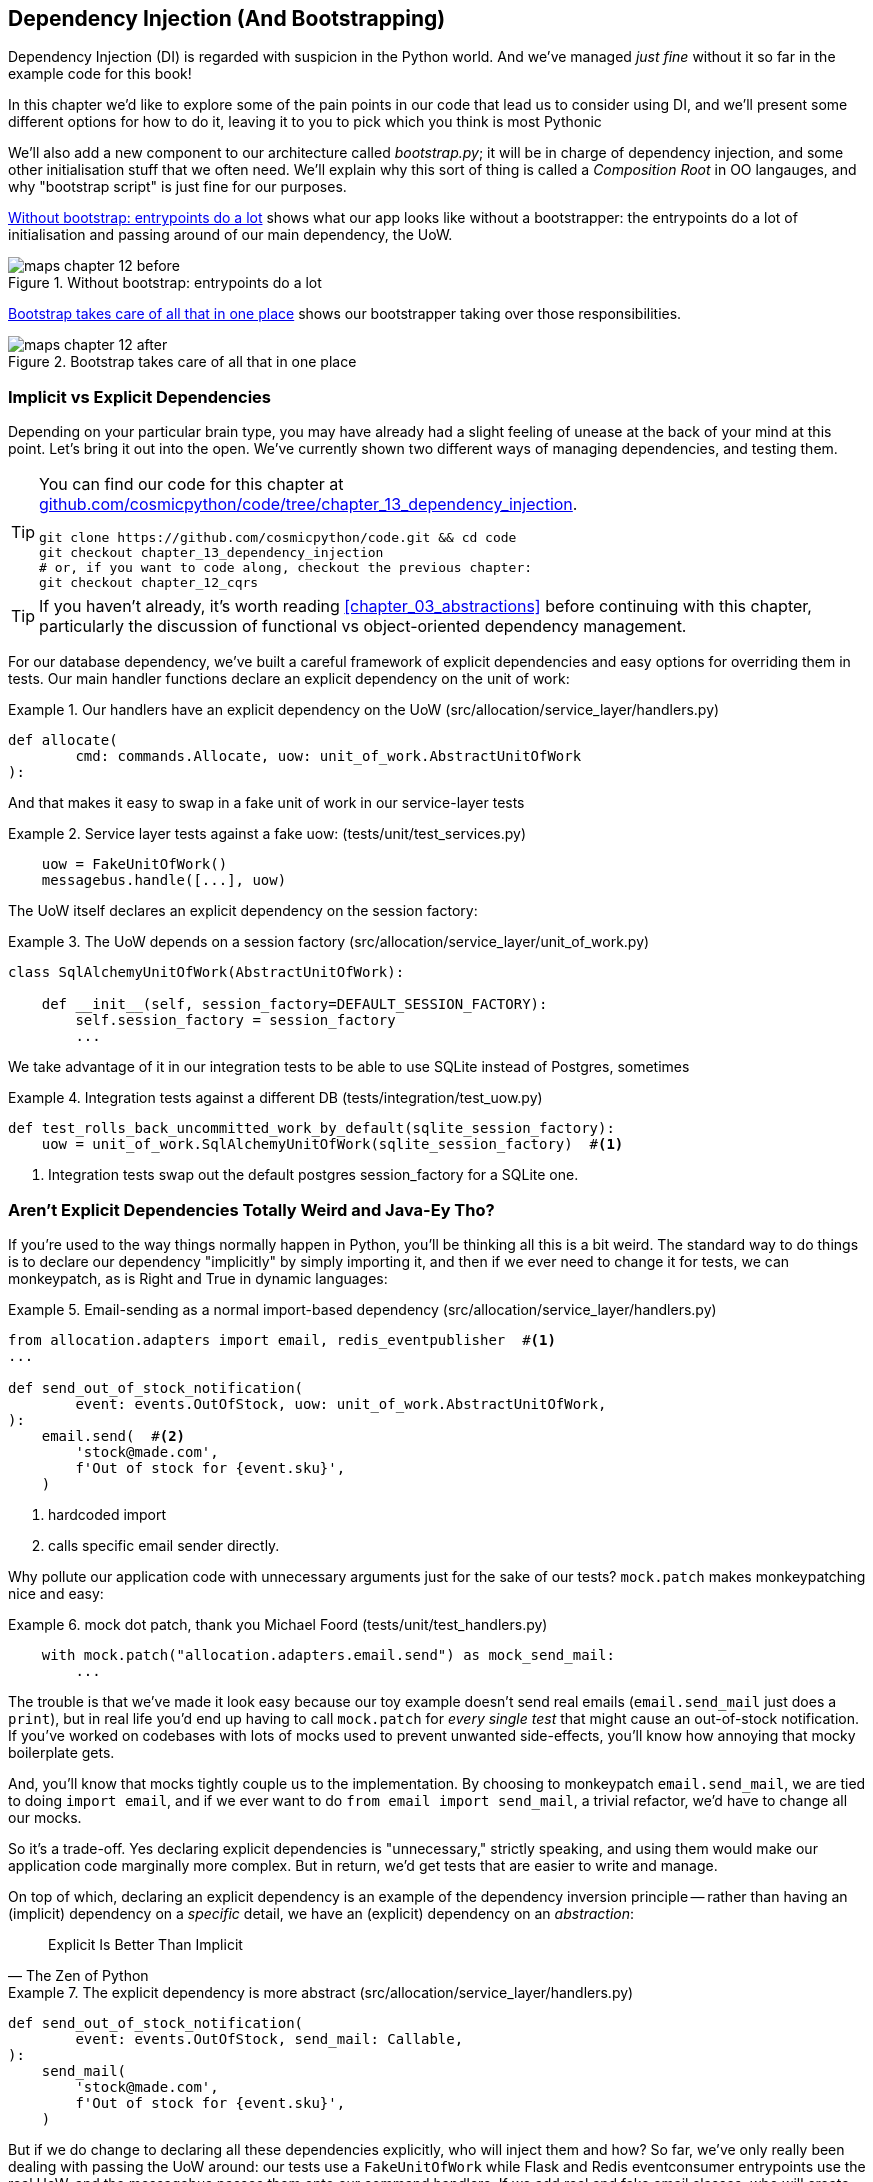 [[chapter_13_dependency_injection]]
== Dependency Injection (And Bootstrapping)

Dependency Injection (DI) is regarded with suspicion in the Python world.  And
we've managed _just fine_ without it so far in the example code for this
book!

In this chapter we'd like to explore some of the pain points in our code
that lead us to consider using DI, and we'll present some different options
for how to do it, leaving it to you to pick which you think is most Pythonic

We'll also add a new component to our architecture called __bootstrap.py__;
it will be in charge of dependency injection, and some other initialisation
stuff that we often need.  We'll explain why this sort of thing is called
a _Composition Root_ in OO langauges, and why "bootstrap script" is just fine
for our purposes.

<<bootstrap_chapter_before_diagram>> shows what our app looks like without
a bootstrapper: the entrypoints do a lot of initialisation and passing around
of our main dependency, the UoW.

[[bootstrap_chapter_before_diagram]]
.Without bootstrap: entrypoints do a lot
image::images/maps_chapter_12_before.png[]

<<bootstrap_chapter_after_diagram>> shows our bootstrapper taking over those
responsibilities.

[[bootstrap_chapter_after_diagram]]
.Bootstrap takes care of all that in one place
image::images/maps_chapter_12_after.png[]


=== Implicit vs Explicit Dependencies

Depending on your particular brain type, you may have already had a slight
feeling of unease at the back of your mind at this point.  Let's bring it out
into the open. We've currently shown two different ways of managing
dependencies, and testing them.

[TIP]
====
You can find our code for this chapter at
https://github.com/cosmicpython/code/tree/chapter_13_dependency_injection[github.com/cosmicpython/code/tree/chapter_13_dependency_injection].

----
git clone https://github.com/cosmicpython/code.git && cd code
git checkout chapter_13_dependency_injection
# or, if you want to code along, checkout the previous chapter:
git checkout chapter_12_cqrs
----
====


TIP: If you haven't already, it's worth reading <<chapter_03_abstractions>>
    before continuing with this chapter, particularly the discussion of
    functional vs object-oriented dependency management.

For our database dependency, we've built a careful framework of explicit
dependencies and easy options for overriding them in tests. Our main handler
functions declare an explicit dependency on the unit of work:

[[existing_handler]]
.Our handlers have an explicit dependency on the UoW (src/allocation/service_layer/handlers.py)
====
[source,python]
[role="existing"]
----
def allocate(
        cmd: commands.Allocate, uow: unit_of_work.AbstractUnitOfWork
):
----
====

And that makes it easy to swap in a fake unit of work in our
service-layer tests

[[existing_services_test]]
.Service layer tests against a fake uow: (tests/unit/test_services.py)
====
[source,python]
[role="skip"]
----
    uow = FakeUnitOfWork()
    messagebus.handle([...], uow)
----
====


The UoW itself declares an explicit dependency on the session factory:


[[existing_uow]]
.The UoW depends on a session factory (src/allocation/service_layer/unit_of_work.py)
====
[source,python]
[role="existing"]
----
class SqlAlchemyUnitOfWork(AbstractUnitOfWork):

    def __init__(self, session_factory=DEFAULT_SESSION_FACTORY):
        self.session_factory = session_factory
        ...
----
====

We take advantage of it in our integration tests to be able to use SQLite
instead of Postgres, sometimes

[[existing_integration_test]]
.Integration tests against a different DB (tests/integration/test_uow.py)
====
[source,python]
[role="existing"]
----
def test_rolls_back_uncommitted_work_by_default(sqlite_session_factory):
    uow = unit_of_work.SqlAlchemyUnitOfWork(sqlite_session_factory)  #<1>
----
====

<1> Integration tests swap out the default postgres session_factory for a
    SQLite one.



=== Aren't Explicit Dependencies Totally Weird and Java-Ey Tho?

If you're used to the way things normally happen in Python, you'll be thinking
all this is a bit weird.  The standard way to do things is to declare our
dependency "implicitly" by simply importing it, and then if we ever need to
change it for tests, we can monkeypatch, as is Right and True in dynamic
languages:


[[normal_implicit_dependency]]
.Email-sending as a normal import-based dependency (src/allocation/service_layer/handlers.py)
====
[source,python]
[role="existing"]
----
from allocation.adapters import email, redis_eventpublisher  #<1>
...

def send_out_of_stock_notification(
        event: events.OutOfStock, uow: unit_of_work.AbstractUnitOfWork,
):
    email.send(  #<2>
        'stock@made.com',
        f'Out of stock for {event.sku}',
    )
----
====

<1> hardcoded import
<2> calls specific email sender directly.


Why pollute our application code with unnecessary arguments just for the
sake of our tests? `mock.patch` makes monkeypatching nice and easy:


[[mocking_is_easy]]
.mock dot patch, thank you Michael Foord (tests/unit/test_handlers.py)
====
[source,python]
[role="existing"]
----
    with mock.patch("allocation.adapters.email.send") as mock_send_mail:
        ...
----
====

The trouble is that we've made it look easy because our toy example doesn't
send real emails (`email.send_mail` just does a `print`), but in real life
you'd end up having to call `mock.patch` for _every single test_ that might
cause an out-of-stock notification. If you've worked on codebases with lots of
mocks used to prevent unwanted side-effects, you'll know how annoying that
mocky boilerplate gets.

And, you'll know that mocks tightly couple us to the implementation.  By
choosing to monkeypatch `email.send_mail`, we are tied to doing `import email`,
and if we ever want to do `from email import send_mail`, a trivial refactor,
we'd have to change all our mocks.

So it's a trade-off.  Yes declaring explicit dependencies is "unnecessary,"
strictly speaking, and using them would make our application code marginally
more complex.  But in return, we'd get tests that are easier to write and
manage.

On top of which, declaring an explicit dependency is an example of the
dependency inversion principle -- rather than having an (implicit) dependency on
a _specific_ detail, we have an (explicit) dependency on an _abstraction_:

[quote, The Zen of Python]
____
Explicit Is Better Than Implicit
____


[[handler_with_explicit_dependency]]
.The explicit dependency is more abstract (src/allocation/service_layer/handlers.py)
====
[source,python]
[role="non-head"]
----
def send_out_of_stock_notification(
        event: events.OutOfStock, send_mail: Callable,
):
    send_mail(
        'stock@made.com',
        f'Out of stock for {event.sku}',
    )
----
====

But if we do change to declaring all these dependencies explicitly, who will
inject them and how? So far, we've only really been dealing with passing the
UoW around:  our tests use a `FakeUnitOfWork` while Flask and Redis eventconsumer
entrypoints use the real UoW, and the messagebus passes them onto our command
handlers.  If we add real and fake email classes, who will create them and
pass them on?

It's extra (duplicated) cruft for Flask, Redis and our tests.  Moreover,
putting all the responsibility for passing dependencies to the right handler
onto the messagebus feels like a violation of the SRP.

Instead, we'll reach for a pattern called _Composition Root_ (a bootstrap
script to you and me)footnote:[
Because Python is not a "pure" OO language, Python developers aren't necessarily
used to the concept of needing to "compose" a set of objects into a working
application.  We just pick our entrypoint and run code from top to bottom.],
and we'll do a bit of "Manual DI" (dependency injection without a
frameworkfootnote:[Mark Seeman calls this https://blog.ploeh.dk/2012/11/06/WhentouseaDIContainer/[Pure DI], or sometimes "Vanilla DI".]).


----
Flask + Redis
|
| call
V
Bootstraper:  prepares handlers with correct dependencies injected in
|             (test bootstrapper will use fakes, prod one will use reals)
|
|  pass injected handlers to
V
Messagebus
|
|  dispatches events and commands to injected handlers
|
V
----

TODO: betterify diagram? or just get rid of, in favour of the first?




=== Preparing Handlers: Manual DI with Closures and Partials

One way to turn a function with dependencies into one that's ready to be
called later with those dependencies _aleady injected_, is to use closures or
partial functions to compose the function with its dependencies:


[[di_with_partial_functions_examples]]
.Examples of DI using closures or partial functions
====
[source,python]
[role="skip"]
----
# existing allocate function, with abstract uow dependency
def allocate(
        cmd: commands.Allocate, uow: unit_of_work.AbstractUnitOfWork
):
    line = OrderLine(cmd.orderid, cmd.sku, cmd.qty)
    with uow:
        ...

# bootstrap script prepares actual UoW

def bootstrap(..):
    uow = unit_of_work.SqlAlchemyUnitOfWork()

    # then prepares a version of the allocate fn with uow dependency captured in a closure
    allocate_composed = lambda cmd: allocate(cmd, uow)

    # or, equivalently (this gets you a nicer stack trace)
    def allocate_composed(cmd):
        return allocate(cmd, uow)

    # alternatively with a partial
    import functools
    allocate_composed = functools.partial(allocate, uow=uow)  #<1>

# later at runtime, we can call the partial function, and it will have
# the UoW already bound
allocate_composed(cmd)
----
====

<1> The difference between closures (lambdas or named functions) and
    `functools.partial` is that the former use
    https://docs.python-guide.org/writing/gotchas/#late-binding-closures[late
    binding of variables], which can be a source of source of confusion if
    any of the dependencies are mutable.

Here's the same pattern again for the `send_out_of_stock_notification()` handler,
which has different dependencies:

[[partial_functions_2]]
.Another closure and partial functions example
====
[source,python]
[role="skip"]
----
def send_out_of_stock_notification(
        event: events.OutOfStock, send_mail: Callable,
):
    send_mail(
        'stock@made.com',
        ...


# prepare a version of the send_out_of_stock_notification with dependencies
sosn_composed  = lambda event: send_out_of_stock_notification(event, email.send_mail)

...
# later, at runtime:
sosn_composed(event)  # will have email.send_mail already injected in
----
====


=== An Alternative Using Classes

Closures and partial functions will feel familiar to people who've done a bit
of functional programming.   Here's an alternative using classes, which may
appeal to others.   It requires rewriting all our handler functions as
classes though:

[[di_with_classes]]
.DI using classes
====
[source,python]
[role="skip"]
----
# we replace the old `def allocate(cmd, uow)` with:

class AllocateHandler:

    def __init__(self, uow: unit_of_work.AbstractUnitOfWork):  #<2>
        self.uow = uow

    def __call__(self, cmd: commands.Allocate):  #<1>
        line = OrderLine(cmd.orderid, cmd.sku, cmd.qty)
        with self.uow:
            # rest of handler method as before
            ...

# bootstrap script prepares actual UoW
uow = unit_of_work.SqlAlchemyUnitOfWork()

# then prepares a version of the allocate fn with dependencies already injected
allocate = AllocateHandler(uow)

...
# later at runtime, we can call the handler instance, and it will have
# the UoW already injected
allocate(cmd)
----
====

<1> The class is designed to produce a callable function, so it has a
    ++__call__++ method.

<2> But we use the ++__init__++ to declare the dependencies it requires.
    This sort of thing will feel familiar if you've ever made class-based
    descriptors, or a class-based context manager that takes arguments.


Use whichever you and your team feel more comfortable with.


=== A Bootstrap Script


Here's what we want from our bootstrap script:

1. It should declare default dependencies but allow us to override them.
2. It should do the "init" stuff that we need to get our app started.
3. It should inject all the dependencies into our handlers.
4. It should give us back the core object for our app, the message bus.

Here's a first cut.


[[bootstrap_script]]
.A bootstrap function (src/allocation/bootstrap.py)
====
[source,python]
[role="non-head"]
----
def bootstrap(
    start_orm: bool = True,  #<1>
    uow: unit_of_work.AbstractUnitOfWork = unit_of_work.SqlAlchemyUnitOfWork(),
    send_mail: Callable = email.send,
    publish: Callable = redis_eventpublisher.publish,
) -> messagebus.MessageBus:

    if start_orm:
        orm.start_mappers()  #<1>

    dependencies = {'uow': uow, 'send_mail': send_mail, 'publish': publish}
    injected_event_handlers = {  #<2>
        event_type: [
            inject_dependencies(handler, dependencies)
            for handler in event_handlers
        ]
        for event_type, event_handlers in handlers.EVENT_HANDLERS.items()
    }
    injected_command_handlers = {  #<2>
        command_type: inject_dependencies(handler, dependencies)
        for command_type, handler in handlers.COMMAND_HANDLERS.items()
    }

    return messagebus.MessageBus(  #<3>
        uow=uow,
        event_handlers=injected_event_handlers,
        command_handlers=injected_command_handlers,
    )
----
====

<1>  `orm.start_mappers()` is our example of initialization work that needs
    to be done once at the beginning of an app.  We also see things like
    setting up the `logging` module

<2> We build up our injected versions of the handlers mappings using
    a function called `inject_dependencies()` which we'll show next.

<3> And we return a configured message bus ready to use.

// TODO more examples of init stuff

// TODO: show option of bootstrapper as class instead?

Here's how we inject dependencies into a handler function by inspecting
it:

[[di_by_inspection]]
.DI by inspecting function signatures (src/allocation/bootstrap.py)
====
[source,python]
----
def inject_dependencies(handler, dependencies):
    params = inspect.signature(handler).parameters  #<1>
    deps = {
        name: dependency
        for name, dependency in dependencies.items()  #<2>
        if name in params
    }
    return lambda message: handler(message, **deps)  #<3>
----
====

<1> We inspect our command/event handler's arguments.
<2> We match them by name to our dependencies.
<3> And we inject them in as kwargs to a produce a partial.


.Even-More-Manual DI with Less Magic.
*******************************************************************************
If you're finding the `inspect` code above a little harder to grok, this
even-simpler version may appeal.

Harry wrote the code for `inject_dependencies()` as a first cut of how to do
"manual" dependency injection, and when he saw it, Bob accused him of
overengineering and writing his own DI framework.

It honestly didn't even occur to Harry that you could do it any more plainly,
but in fact of course you can, like this:

// (EJ3) I don't know if I'd even call this DI, it's just straight meta-programming.

[[nomagic_di]]
.Manually creating partial functions inline (src/allocation/bootstrap.py)
====
[source,python]
[role="non-head"]
----
    injected_event_handlers = {
        events.Allocated: [
            lambda e: handlers.publish_allocated_event(e, publish),
            lambda e: handlers.add_allocation_to_read_model(e, uow),
        ],
        events.Deallocated: [
            lambda e: handlers.remove_allocation_from_read_model(e, uow),
            lambda e: handlers.reallocate(e, uow),
        ],
        events.OutOfStock: [
            lambda e: handlers.send_out_of_stock_notification(e, send_mail)
        ]
    }
    injected_command_handlers = {
        commands.Allocate: lambda c: handlers.allocate(c, uow),
        commands.CreateBatch: \
            lambda c: handlers.add_batch(c, uow),
        commands.ChangeBatchQuantity: \
            lambda c: handlers.change_batch_quantity(c, uow),
    }
----
====

Harry says he couldn't even imagine writing out that many lines of code
and having to look up that many function arguments manually.
This is a perfectly viable solution though, since it's only one
line of code or so per handler you add, so not a massive maintenance burden
even if you have dozens of handlers.

Our app is structured in such a way that we only ever want to do dependency
injection in one place, the handler functions, so this super-manual solution
and Harry's `inspect()` based one will both work fine.

If you find yourself wanting to do DI into more things and at different times,
or if you ever get into _dependency chains_ (where your dependencies have their
own dependencies, and so on), you may get some mileage out of a "real" DI
framework.

// IDEA: discuss/define what a DI container is

At MADE we've used https://pypi.org/project/Inject/[Inject] in a few places,
and it's fine although it makes pylint unhappy.  You might also check out
https://pypi.org/project/punq/[Punq], as written by Bob himself, or the
DRY-Python crew's https://github.com/dry-python/dependencies[dependencies].

*******************************************************************************


=== Messagebus Gets Given Handlers at Runtime

Our messagebus will no longer be static, it needs to have the already-injected
handlers given to it.  So we turn it from being a module into a configurable
class:


[[messagebus_as_class]]
.MessageBus as a class (src/allocation/service_layer/messagebus.py)
====
[source,python]
[role="non-head"]
----
class MessageBus:  #<1>

    def __init__(
        self,
        uow: unit_of_work.AbstractUnitOfWork,
        event_handlers: Dict[Type[events.Event], List[Callable]],  #<2>
        command_handlers: Dict[Type[commands.Command], Callable],  #<2>
    ):
        self.uow = uow
        self.event_handlers = event_handlers
        self.command_handlers = command_handlers

    def handle(self, message: Message):  #<3>
        self.queue = [message]
        while self.queue:
            message = self.queue.pop(0)
            if isinstance(message, events.Event):
                self.handle_event(message)
            elif isinstance(message, commands.Command):
                self.handle_command(message)
            else:
                raise Exception(f'{message} was not an Event or Command')
----
====

<1> The messagebus becomes a class...
<2> ...which is given its already-dependency-injected handlers.
<3> The main `handle()` function is substantially the same, just
    moving a few attributes and methods onto `self`.

// Note for DS, I did try a diff here but it was unreadable. too many changes.

////
TODO (hynek) (re self.qeue)
this makes me very uneasy and I’m almost certain it won’t work.

Your MessageBus is a global object and putting queue on it – and clearing it
out when handle is called is both hard to follow and 100% not thread safe.
////

////
 (EJ1) re: above comment, there's just *A BUG YOU MUST FIX*. It should be:

def handle(self, message):
    queue = [message]
    while queue:
        # go do it to it ...

Then each thread can get its own queue/execution context, and the globality
of the bus doesn't matter.
////

What else changes in the bus?

[[messagebus_handlers_change]]
.Event and Command handler logic stays the same (src/allocation/service_layer/messagebus.py)
====
[source,python]
----
    def handle_event(self, event: events.Event):
        for handler in self.event_handlers[type(event)]:  #<1>
            try:
                logger.debug('handling event %s with handler %s', event, handler)
                handler(event)  #<2>
                self.queue.extend(self.uow.collect_new_events())
            except Exception:
                logger.exception('Exception handling event %s', event)
                continue


    def handle_command(self, command: commands.Command):
        logger.debug('handling command %s', command)
        try:
            handler = self.command_handlers[type(command)]  #<1>
            handler(command)  #<2>
            self.queue.extend(self.uow.collect_new_events())
        except Exception:
            logger.exception('Exception handling command %s', command)
            raise
----
====

<1> `handle_event` and `handle_command` are substantially the same, but instead
    of indexing into a static `EVENT_HANDLERS` or `COMMAND_HANDLERS` dict, they
    use the versions on `self`.

<2> Instead of passing a UoW into the handler, we expect the handlers
    to already have all their dependencies, so all they need is a single argument,
    the specific event or command.


=== Using Bootstrap in Our Entrypoints

In our application's entrypoints, we now just call `bootstrap.bootstrap()`
and get a messagebus that's ready to go, rather than configuring a UoW and the
rest of it.

[[flask_calls_bootstrap]]
.Flask calls bootstrap (src/allocation/entrypoints/flask_app.py)
====
[source,diff]
----
-from allocation import views
+from allocation import bootstrap, views

 app = Flask(__name__)
-orm.start_mappers()  #<1>
+bus = bootstrap.bootstrap()


 @app.route("/add_batch", methods=['POST'])
@@ -19,8 +16,7 @@ def add_batch():
     cmd = commands.CreateBatch(
         request.json['ref'], request.json['sku'], request.json['qty'], eta,
     )
-    uow = unit_of_work.SqlAlchemyUnitOfWork()  #<2>
-    messagebus.handle(cmd, uow)
+    bus.handle(cmd)  #<3>
     return 'OK', 201

----
====

<1> We no longer need to call `start_orm()`, the bootstrap script's initialization
    stages will do that

<2> We no longer need to explicit build a particular type of UoW, the bootstrap
    script defaults take care of it

<3> And our messagebus is now a specific instance rather than the module global.

// TODO (EJ3) bus is still a module global, it's now just an instance of an class instead of a module.

// TODO (EJ2) The "Flask-onic" version of bootstrap is the application factory pattern w/ blueprints.
//      It is worth at least mentioning here.
//
// The issue that the style above (where app is a module variable) can raise, is that the import will
// have side-effects, because it inits the bus.  In the worst case, someone may have decided to add
// network calls to retrieve config.
//
// If you end up needing to unit test somethihng in this module, or use the flask test client,
// it can then lead you down the path to patching the configuration, which defeats the composition root.
//
// I think Docker helps mitigate this problem, with the cost of potentially increasing the complexity.
//
//  Reference:
//  https://flask.palletsprojects.com/en/1.1.x/patterns/appfactories/#
//  https://flask.palletsprojects.com/en/1.1.x/testing/#other-testing-tricks
//  https://flask.palletsprojects.com/en/1.1.x/blueprints/#blueprints



=== Initializing DI in Our Tests

In tests, we can use `bootstrap.bootstrap()` with overridden defaults to get a
custom messagebus.  Here's an example in an integration test:


[[bootstrap_view_tests]]
.Overriding bootstrap defaults (tests/integration/test_views.py)
====
[source,python]
[role="non-head"]
----
@pytest.fixture
def sqlite_bus(sqlite_session_factory):
    bus = bootstrap.bootstrap(
        start_orm=True,  #<1>
        uow=unit_of_work.SqlAlchemyUnitOfWork(sqlite_session_factory),  #<2>
        send_mail=lambda *args: None,  #<3>
        publish=lambda *args: None,  #<4>
    )
    yield bus
    clear_mappers()

def test_allocations_view(sqlite_bus):
    sqlite_bus.handle(commands.CreateBatch('sku1batch', 'sku1', 50, None))
    sqlite_bus.handle(commands.CreateBatch('sku2batch', 'sku2', 50, date.today()))
    ...
    assert views.allocations('order1', sqlite_bus.uow) == [
        {'sku': 'sku1', 'batchref': 'sku1batch'},
        {'sku': 'sku2', 'batchref': 'sku2batch'},
    ]
----
====

<1> We do still want to start the ORM...
<2> ...because we're going to use a real UoW, albeit with an in-memory database.
<3> But we don't need to send emails or publish, so we make those noops.


In our unit tests, in contrast, we can reuse our `FakeUnitOfWork`:

[[bootstrap_tests]]
.Bootstrap in unit test (tests/unit/test_handlers.py)
====
[source,python]
[role="non-head"]
----
def bootstrap_test_app():
    return bootstrap.bootstrap(
        start_orm=False,  #<1>
        uow=FakeUnitOfWork(),  #<2>
        send_mail=lambda *args: None,  #<3>
        publish=lambda *args: None,  #<3>
    )
----
====

<1> No need to start the ORM...
<2> ...because the fake UoW doesn't use one
<3> And we want to fake out our email and Redis adapters too.


So that gets rid of a little duplication, and we've moved a bunch
of setup and sensible defaults into a single place.

//TODO weak segue


=== Building an Adapter "Properly": A Worked Example

To really get a feel for how it all works, let's work through an example of how
you might build an adapter, and do dependency injection for it, "properly".

At the moment we've got two types of dependency:

[[two_types_of_dependency]]
.Two types of dependency (src/allocation/service_layer/messagebus.py)
====
[source,python]
[role="skip"]
----
    uow: unit_of_work.AbstractUnitOfWork,  #<1>
    send_mail: Callable,  #<2>
    publish: Callable,  #<2>
----
====

<1> the UoW has an abstract base class.  This is the heavyweight
    option for declaring and managing your external dependency.
    We'd use this for case when the dependency is relatively complex

<2> our email sender and pubsub publisher are just defined
    as functions.  This works just fine for simple things.

Here are some of the things we find ourselves injecting at work:

* an S3 filesystem client
* a key/value store client
* a `requests` session object.

Most of these will have more complex APIs that you can't capture
as a single function.  Read and write, GET and POST, and so on.

Even though it's simple, let's use `send_mail` as an example to talk
through how you might define a more complex dependency.


==== Define the Abstract and Concrete Implementations

We'll imagine a more generic "notifications" API.  Could be
email, could be SMS, could be slack posts one day.


[[notifications_dot_py]]
.An ABC and a concrete implementation (src/allocation/adapters/notifications.py)
====
[source,python]
----
class AbstractNotifications(abc.ABC):

    @abc.abstractmethod
    def send(self, destination, message):
        raise NotImplementedError

...

class EmailNotifications(AbstractNotifications):

    def __init__(self, smtp_host=DEFAULT_HOST, port=DEFAULT_PORT):
        self.server = smtplib.SMTP(smtp_host, port=port)
        self.server.noop()

    def send(self, destination, message):
        msg = f'Subject: allocation service notification\n{message}'
        self.server.sendmail(
            from_addr='allocations@example.com',
            to_addrs=[destination],
            msg=msg
        )
----
====


We change the dependency in the bootstrap script:

[[notifications_in_bus]]
.Notifications in messagebus (src/allocation/bootstrap.py)
====
[source,python]
[role="skip"]
----
 def bootstrap(
     start_orm: bool = True,
     uow: unit_of_work.AbstractUnitOfWork = unit_of_work.SqlAlchemyUnitOfWork(),
-    send_mail: Callable = email.send,
+    notifications: AbstractNotifications = EmailNotifications(),
     publish: Callable = redis_eventpublisher.publish,
 ) -> messagebus.MessageBus:
----
====


==== Make a Fake Version for your Tests

We work through and define a fake version for unit testing:


[[fake_notifications]]
.fake notifications (tests/unit/test_handlers.py)
====
[source,python]
----
class FakeNotifications(notifications.AbstractNotifications):

    def __init__(self):
        self.sent = defaultdict(list)  # type: Dict[str, List[str]]

    def send(self, destination, message):
        self.sent[destination].append(message)
...
----
====

and use it in our tests:

[[test_with_fake_notifs]]
.Tests change slightly (tests/unit/test_handlers.py)
====
[source,python]
----
    def test_sends_email_on_out_of_stock_error(self):
        fake_notifs = FakeNotifications()
        bus = bootstrap.bootstrap(
            start_orm=False,
            uow=FakeUnitOfWork(),
            notifications=fake_notifs,
            publish=lambda *args: None,
        )
        bus.handle(commands.CreateBatch("b1", "POPULAR-CURTAINS", 9, None))
        bus.handle(commands.Allocate("o1", "POPULAR-CURTAINS", 10))
        assert fake_notifs.sent['stock@made.com'] == [
            f"Out of stock for POPULAR-CURTAINS",
        ]
----
====


==== Figure out how to Integration Test the Real Thing

Now we test the real thing, usually with an end-to-end or integration
test.  We've used https://github.com/mailhog/MailHog[MailHog] as a
real-ish email server for our docker dev environment.


[[docker_compose_with_mailhog]]
.Docker-compose config with real fake email server (docker-compose.yml)
====
[source,yaml]
----
version: "3"

services:

  redis_pubsub:
    build:
      context: .
      dockerfile: Dockerfile
    image: allocation-image
    ...

  api:
    image: allocation-image
    ...

  postgres:
    image: postgres:9.6
    ...

  redis:
    image: redis:alpine
    ...

  mailhog:
    image: mailhog/mailhog
    ports:
      - "11025:1025"
      - "18025:8025"
----
====


In our integration tests, we use the real `EmailNotifications` class,
talking to the MailHog server in the docker cluster:



[[integration_test_email]]
.Integration test for email (tests/integration/test_email.py)
====
[source,python]
----
@pytest.fixture
def bus(sqlite_session_factory):
    bus = bootstrap.bootstrap(
        start_orm=True,
        uow=unit_of_work.SqlAlchemyUnitOfWork(sqlite_session_factory),
        notifications=notifications.EmailNotifications(),  #<1>
        publish=lambda *args: None,
    )
    yield bus
    clear_mappers()


def get_email_from_mailhog(sku):  #<2>
    host, port = map(config.get_email_host_and_port().get, ['host', 'http_port'])
    all_emails = requests.get(f'http://{host}:{port}/api/v2/messages').json()
    return next(m for m in all_emails['items'] if sku in str(m))


def test_out_of_stock_email(bus):
    sku = random_sku()
    bus.handle(commands.CreateBatch('batch1', sku, 9, None))  #<3>
    bus.handle(commands.Allocate('order1', sku, 10))
    email = get_email_from_mailhog(sku)
    assert email['Raw']['From'] == 'allocations@example.com'  #<4>
    assert email['Raw']['To'] == ['stock@made.com']
    assert f'Out of stock for {sku}' in email['Raw']['Data']
----
====

<1> We use our bootstrapper to build a messagebus which talks to the
    real notifications class
<2> We figure out how to fetch emails from our "real" email server
<3> We use the bus to do our test setup
<4> And, against all the odds this actually worked, pretty much first go!


And, erm, that's it really.

1. Define your API using an ABC
2. Implement the real thing
3. Build a fake and use it for unit / service-layer / handler tests
4. Find a less-fake version you can put into your docker environment
5. Test the less-fake "real" thing
6. Profit!

// TODO this isn't really in the right TDD order is it?


.Exercise for the Reader
******************************************************************************
NOTE: TODO, under construction
// (EJ2) Maybe LocalStack here https://github.com/localstack/localstack?

Why not have a go at changing from email to, idk, twilio or slack
notifications or something?

Oh yeah, step 4 is a bit challenging...

Or, do the same thing for redis_eventpublisher.
******************************************************************************


=== DI and bootstrap wrap-up

* once you have more than one adapter, you start to feel a lot of pain unless
  you do DI

* bootstrap script as function works.  as class too

* DI framework if you have more complex requirements. maybe?

* you've now seen how you do an adapter properly

TODO: expand on wrap-up
